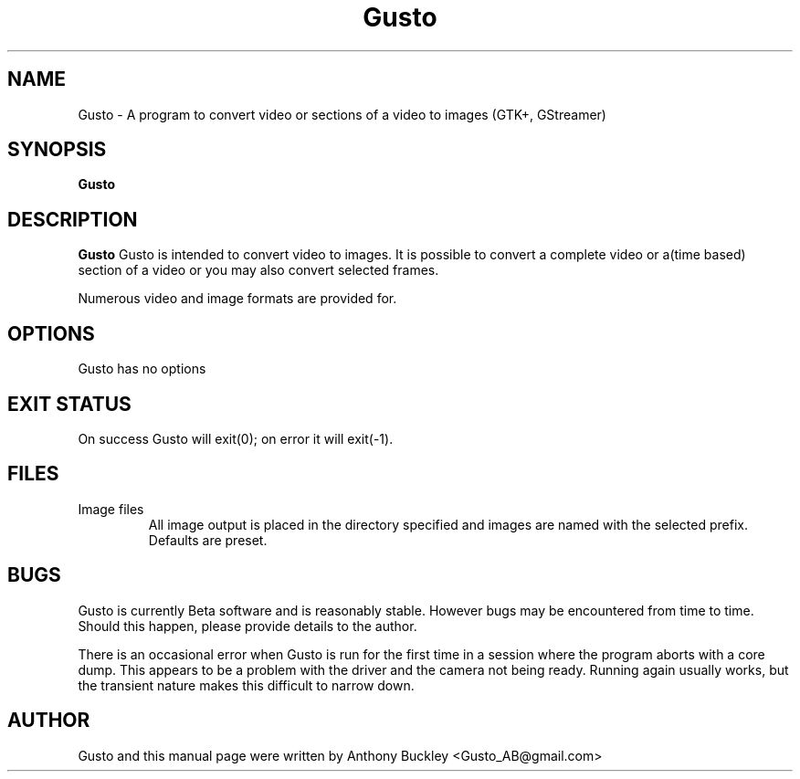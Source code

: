 .\Man page for Gusto
.TH Gusto 1 2023-01-30
.SH NAME
Gusto \- A program to convert video or sections of a video to images (GTK+, GStreamer)
.SH SYNOPSIS
.B Gusto
.SH DESCRIPTION
\fBGusto\fR Gusto is intended to convert video to images. 
It is possible to convert a complete video or a(time based) section of a video 
or you may also convert selected frames.

Numerous video and image formats are provided for.
.SH OPTIONS
Gusto has no options
.SH EXIT STATUS
On success Gusto will exit(0); on error it will exit(-1). 
.SH FILES
.TP
Image files 
All image output is placed in the directory specified and images are named 
with the selected prefix. Defaults are preset. 
.SH BUGS
Gusto is currently Beta software and is reasonably stable. However bugs may be 
encountered from time to time. Should this happen, please provide details to the 
author. 

There is an occasional error when Gusto is run for the first time in a session 
where the program aborts with a core dump. This appears to be a problem with the 
driver and the camera not being ready. Running again usually works, but the transient 
nature makes this difficult to narrow down.
.SH AUTHOR
Gusto and this manual page were written by Anthony Buckley <Gusto_AB@gmail.com>
